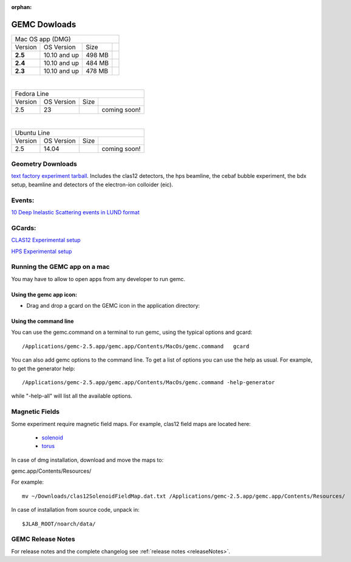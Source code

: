 
:orphan:

.. _downloads:

GEMC Dowloads
=============

.. |download2.5at10| image:: download-button.png
	:width: 110pt
	:target: http://jlab.org/12gev_phys/packages/dmg/gemc-2.5.dmg

.. |download2.4at10| image:: download-button.png
	:width: 110pt
	:target: http://jlab.org/12gev_phys/packages/dmg/gemc-2.4.dmg

.. |download2.3at10| image:: download-button.png
	:width: 110pt
	:target: http://jlab.org/12gev_phys/packages/dmg/gemc-2.3.dmg



+-----------------------------------------------------------------+
|          Mac OS app (DMG)                                       |
+--------------+------------------+----------+--------------------+
|   Version    |  OS Version      |   Size   |                    |
+--------------+------------------+----------+--------------------+
|   **2.5**    |    10.10 and up  |  498 MB  | |download2.5at10|  |
+--------------+------------------+----------+--------------------+
|   **2.4**    |    10.10 and up  |  484 MB  | |download2.4at10|  |
+--------------+------------------+----------+--------------------+
|   **2.3**    |    10.10 and up  |  478 MB  | |download2.3at10|  |
+--------------+------------------+----------+--------------------+

|

+-----------------------------------------------------------------+
|          Fedora Line                                            |
+--------------+------------------+----------+--------------------+
|   Version    |  OS Version      |   Size   |                    |
+--------------+------------------+----------+--------------------+
|     2.5      |    23            |          | coming soon!       |
+--------------+------------------+----------+--------------------+

|

+-----------------------------------------------------------------+
|          Ubuntu Line                                            |
+--------------+------------------+----------+--------------------+
|   Version    |  OS Version      |   Size   |                    |
+--------------+------------------+----------+--------------------+
|     2.5      |    14.04         |          | coming soon!       |
+--------------+------------------+----------+--------------------+




Geometry Downloads
------------------
`text factory experiment tarball <http://jlab.org/12gev_phys/packages/gcards/experiments.tar>`_.
Includes the clas12 detectors, the hps beamline, the cebaf bubble experiment, the bdx setup, beamline and detectors of the electron-ion colloider (eic).


Events:
-------
`10 Deep Inelastic Scattering events in LUND format <http://jlab.org/12gev_phys/packages/gcards/dis.dat>`_


GCards:
-------
`CLAS12 Experimental setup <http://jlab.org/12gev_phys/packages/gcards/clas12.php>`_

`HPS Experimental setup <http://jlab.org/12gev_phys/packages/gcards/hps.php>`_



Running the GEMC app on a mac
-----------------------------

You may have to allow to open apps from any developer to run gemc.

Using the gemc app icon:
^^^^^^^^^^^^^^^^^^^^^^^^

* Drag and drop a gcard on the GEMC icon in the application directory:

.. image:: gemcDrag.png
	:width: 60%
	:align: center


Using the command line
^^^^^^^^^^^^^^^^^^^^^^

You can use the gemc.command on a terminal to run gemc, using the typical options and gcard::

 /Applications/gemc-2.5.app/gemc.app/Contents/MacOs/gemc.command   gcard

You can also add gemc options to the command line. To get a list of options you can use
the help as usual. For example, to get the generator help::

 /Applications/gemc-2.5.app/gemc.app/Contents/MacOs/gemc.command -help-generator

while "-help-all" will list all the available options.

Magnetic Fields
---------------
Some experiment require magnetic field maps. For example, clas12 field maps are located here:

 * `solenoid <http://clasweb.jlab.org/12gev/field_maps/clas12SolenoidFieldMap.dat>`_
 * `torus <http://clasweb.jlab.org/12gev/field_maps/clas12TorusOriginalMap.dat>`_

In case of dmg installation, download and move the maps to:

gemc.app/Contents/Resources/

For example::

 mv ~/Downloads/clas12SolenoidFieldMap.dat.txt /Applications/gemc-2.5.app/gemc.app/Contents/Resources/


In case of installation from source code, unpack in::

 $JLAB_ROOT/noarch/data/


GEMC Release Notes
------------------
For release notes and the complete changelog see :ref:`release notes <releaseNotes>`.







